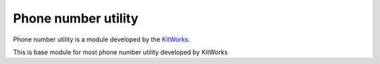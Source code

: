 Phone number utility
======================

Phone number utility is a module developed by the
`KitWorks <https://kitworks.systems/>`__.

This is base module for most phone number utility developed by KitWorks
